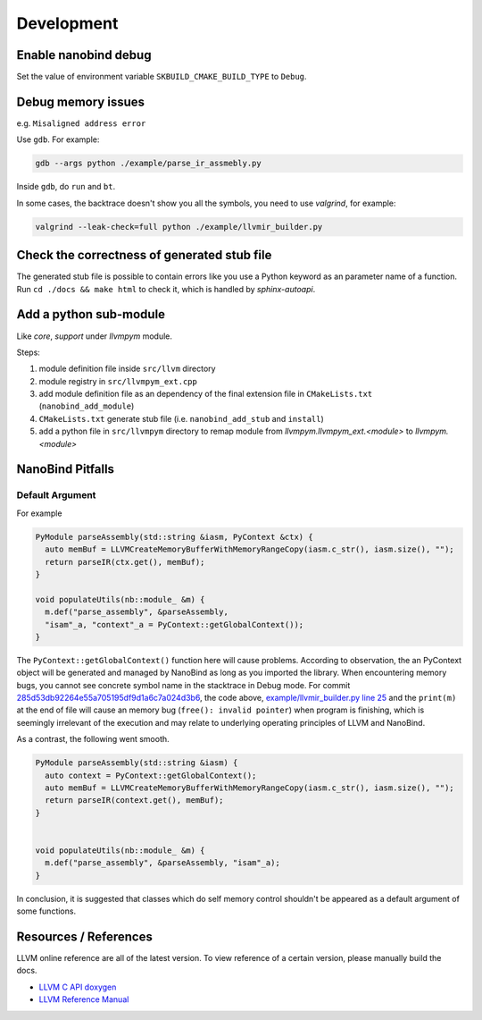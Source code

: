 Development
===========

Enable nanobind debug
---------------------

Set the value of environment variable ``SKBUILD_CMAKE_BUILD_TYPE`` to ``Debug``.

Debug memory issues
-------------------

e.g. ``Misaligned address error``

Use ``gdb``. For example:

.. code-block:: bash

   gdb --args python ./example/parse_ir_assmebly.py

Inside ``gdb``, do ``run`` and ``bt``.

In some cases, the backtrace doesn't show you all the symbols, you need to use `valgrind`,
for example:

.. code-block:: bash

   valgrind --leak-check=full python ./example/llvmir_builder.py


Check the correctness of generated stub file
--------------------------------------------

The generated stub file is possible to contain errors like you use a Python keyword
as an parameter name of a function. Run ``cd ./docs && make html`` to check it, which
is handled by *sphinx-autoapi*.



Add a python sub-module
-------------------------

Like `core`, `support` under `llvmpym` module.

Steps:

#. module definition file inside ``src/llvm`` directory
#. module registry in ``src/llvmpym_ext.cpp``
#. add module definition file as an dependency of the final extension file in ``CMakeLists.txt``
   (``nanobind_add_module``)
#. ``CMakeLists.txt`` generate stub file (i.e. ``nanobind_add_stub`` and ``install``)
#. add a python file in ``src/llvmpym`` directory to remap module from
   `llvmpym.llvmpym_ext.<module>` to `llvmpym.<module>`


NanoBind Pitfalls
-----------------

Default Argument
^^^^^^^^^^^^^^^^^^

For example

.. code-block:: cpp

   PyModule parseAssembly(std::string &iasm, PyContext &ctx) {
     auto memBuf = LLVMCreateMemoryBufferWithMemoryRangeCopy(iasm.c_str(), iasm.size(), "");
     return parseIR(ctx.get(), memBuf);
   }

   void populateUtils(nb::module_ &m) {
     m.def("parse_assembly", &parseAssembly,
     "isam"_a, "context"_a = PyContext::getGlobalContext());
   }

The ``PyContext::getGlobalContext()`` function here will cause problems. According
to observation, the an PyContext object will be generated and managed by NanoBind
as long as you imported the library. When encountering memory bugs, you cannot see
concrete symbol name in the stacktrace in Debug mode. For commit
`285d53db92264e55a705195df9d1a6c7a024d3b6 <https://github.com/Ziqi-Yang/llvmpym/commit/285d53db92264e55a705195df9d1a6c7a024d3b6>`_, the code above, `example/llvmir_builder.py line 25 <https://github.com/Ziqi-Yang/llvmpym/blob/285d53db92264e55a705195df9d1a6c7a024d3b6/example/llvmir_builder.py#L25>`_ and the ``print(m)`` at the end of file will cause an memory bug (``free(): invalid pointer``)
when program is finishing, which is seemingly irrelevant of the execution
and may relate to underlying operating principles of LLVM and NanoBind.

As a contrast, the following went smooth.
   
.. code-block:: cpp

   PyModule parseAssembly(std::string &iasm) {
     auto context = PyContext::getGlobalContext();
     auto memBuf = LLVMCreateMemoryBufferWithMemoryRangeCopy(iasm.c_str(), iasm.size(), "");
     return parseIR(context.get(), memBuf);
   }


   void populateUtils(nb::module_ &m) {
     m.def("parse_assembly", &parseAssembly, "isam"_a);
   }

In conclusion, it is suggested that classes which do self memory control shouldn't be
appeared as a default argument of some functions.


Resources / References
----------------------

LLVM online reference are all of the latest version. To view reference of a certain version,
please manually build the docs.

- `LLVM C API doxygen <https://llvm.org/docs/doxygen/group__LLVMCCore.html>`_
- `LLVM Reference Manual <https://llvm.org/docs/LangRef.html>`_

